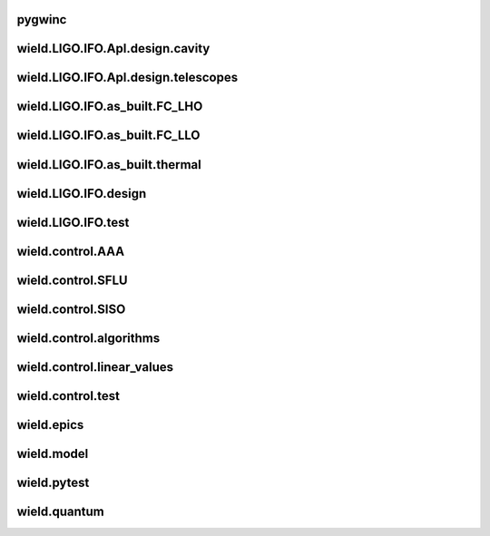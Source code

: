 
pygwinc
----------

.. autosummary::
   :recursive:
   :template: custom-module-template.rst
   :toctree: _autosummary

   pygwinc.test.budgets.test_budgets
   pygwinc.test.inherit.test_inherit
   pygwinc.test.noises.residualgas.test_residualgas
   pygwinc.test.noises.test_quantum
   pygwinc.test.struct.test_struct


wield.LIGO.IFO.Apl.design.cavity
-----------------------------------

.. autosummary::
   :recursive:
   :template: custom-module-template.rst
   :toctree: _autosummary

   wield.LIGO.IFO.Apl.design.cavity.T_FC_baffles
   wield.LIGO.IFO.Apl.design.cavity.T_FC_clipping
   wield.LIGO.IFO.Apl.design.cavity.T_FC_geometry


wield.LIGO.IFO.Apl.design.telescopes
---------------------------------------

.. autosummary::
   :recursive:
   :template: custom-module-template.rst
   :toctree: _autosummary

   wield.LIGO.IFO.Apl.design.telescopes.T_FC_A2L
   wield.LIGO.IFO.Apl.design.telescopes.T_FC_coatings
   wield.LIGO.IFO.Apl.design.telescopes.T_MM_CLF
   wield.LIGO.IFO.Apl.design.telescopes.T_MM_FCGS
   wield.LIGO.IFO.Apl.design.telescopes.T_MM_HAM8
   wield.LIGO.IFO.Apl.design.telescopes.T_MM_OPO
   wield.LIGO.IFO.Apl.design.telescopes.T_MM_PUMP
   wield.LIGO.IFO.Apl.design.telescopes.T_MM_SK
   wield.LIGO.IFO.Apl.design.telescopes.T_MM_SQZ
   wield.LIGO.IFO.Apl.design.telescopes.T_MM_SQZ_scans


wield.LIGO.IFO.as_built.FC_LHO
---------------------------------

.. autosummary::
   :recursive:
   :template: custom-module-template.rst
   :toctree: _autosummary

   wield.LIGO.IFO.as_built.FC_LHO.post_ZM123.T_LHO_MM_SQZ_ZM123
   wield.LIGO.IFO.as_built.FC_LHO.pre_ZM123.T_HAM7_projections
   wield.LIGO.IFO.as_built.FC_LHO.pre_ZM123.T_HAM7_projections2
   wield.LIGO.IFO.as_built.FC_LHO.pre_ZM123.T_LHO_MM_OPO
   wield.LIGO.IFO.as_built.FC_LHO.pre_ZM123.T_LHO_MM_PUMP
   wield.LIGO.IFO.as_built.FC_LHO.pre_ZM123.T_LHO_MM_SQZ
   wield.LIGO.IFO.as_built.FC_LHO.pre_ZM123.T_MM_SQZ_HAM7


wield.LIGO.IFO.as_built.FC_LLO
---------------------------------

.. autosummary::
   :recursive:
   :template: custom-module-template.rst
   :toctree: _autosummary

   wield.LIGO.IFO.as_built.FC_LLO.SQZT7_HD.T_LLO_HD
   wield.LIGO.IFO.as_built.FC_LLO.post_ZM123.T_LLO_MM_SQZ_ZM123
   wield.LIGO.IFO.as_built.FC_LLO.pre_ZM123.T_LLO_MM_FCGS
   wield.LIGO.IFO.as_built.FC_LLO.pre_ZM123.T_LLO_MM_PUMP
   wield.LIGO.IFO.as_built.FC_LLO.pre_ZM123.T_LLO_MM_SQZ
   wield.LIGO.IFO.as_built.FC_LLO.pre_ZM123.T_LLO_scatter


wield.LIGO.IFO.as_built.thermal
----------------------------------

.. autosummary::
   :recursive:
   :template: custom-module-template.rst
   :toctree: _autosummary

   wield.LIGO.IFO.as_built.thermal.T_MM_SQZ_OM2


wield.LIGO.IFO.design
------------------------

.. autosummary::
   :recursive:
   :template: custom-module-template.rst
   :toctree: _autosummary

   wield.LIGO.IFO.design.532_collimators.T_532_fibercol_MML
   wield.LIGO.IFO.design.532_collimators.T_MM_Alvaro
   wield.LIGO.IFO.design.532_collimators.T_OPO_col
   wield.LIGO.IFO.design.532_collimators.T_OPO_mm
   wield.LIGO.IFO.design.T_LIGO_A2L
   wield.LIGO.IFO.design.T_LIGO_MM
   wield.LIGO.IFO.design.T_LIGO_OMs
   wield.LIGO.IFO.design.T_LIGO_OPO


wield.LIGO.IFO.test
----------------------

.. autosummary::
   :recursive:
   :template: custom-module-template.rst
   :toctree: _autosummary

   wield.LIGO.IFO.test.test_LIGO
   wield.LIGO.IFO.test.test_LIGO_A2Lish


wield.control.AAA
--------------------

.. autosummary::
   :recursive:
   :template: custom-module-template.rst
   :toctree: _autosummary

   wield.control.AAA.test.test_AAA
   wield.control.AAA.test.test_AAA_algo
   wield.control.AAA.test.test_AAA_present


wield.control.SFLU
---------------------

.. autosummary::
   :recursive:
   :template: custom-module-template.rst
   :toctree: _autosummary

   wield.control.SFLU.test.T_SFLU
   wield.control.SFLU.test.T_SFLU_DRFPMI
   wield.control.SFLU.test.T_SFLU_DRFPMI_build
   wield.control.SFLU.test.T_SFLU_FC
   wield.control.SFLU.test.T_SFLU_OPODRFPMI
   wield.control.SFLU.test.T_SFLU_nx


wield.control.SISO
---------------------

.. autosummary::
   :recursive:
   :template: custom-module-template.rst
   :toctree: _autosummary

   wield.control.SISO.test.test_SISO_c2d
   wield.control.SISO.test.test_SISO_conversion
   wield.control.SISO.test.test_SISO_delay
   wield.control.SISO.test.test_lqe_thiran
   wield.control.SISO.test.test_spectral_factorization_ZPK


wield.control.algorithms
---------------------------

.. autosummary::
   :recursive:
   :template: custom-module-template.rst
   :toctree: _autosummary

   wield.control.algorithms.statespace.dense.test.test_SS_algorithms
   wield.control.algorithms.statespace.dense.test.test_SS_models
   wield.control.algorithms.statespace.dense.test.test_delay
   wield.control.algorithms.statespace.dense.test.test_matrix


wield.control.linear_values
------------------------------

.. autosummary::
   :recursive:
   :template: custom-module-template.rst
   :toctree: _autosummary

   wield.control.linear_values.test.T_linear_values


wield.control.test
---------------------

.. autosummary::
   :recursive:
   :template: custom-module-template.rst
   :toctree: _autosummary

   wield.control.test.test_sidles_sigg


wield.epics
--------------

.. autosummary::
   :recursive:
   :template: custom-module-template.rst
   :toctree: _autosummary

   wield.epics.autocas.config.pytoml.test.test_parser
   wield.epics.autocas.config.pytoml.test.test_writer


wield.model
--------------

.. autosummary::
   :recursive:
   :template: custom-module-template.rst
   :toctree: _autosummary

   wield.model.optics.test.test_FP
   wield.model.pgraph.test.test_pgraph
   wield.model.system.algo_alm.test.test_FP_geom
   wield.model.system.test.test_algo_log
   wield.model.test.test_MM_FP


wield.pytest
---------------

.. autosummary::
   :recursive:
   :template: custom-module-template.rst
   :toctree: _autosummary

   wield.pytest.parse_collection.test.test_pytest_parse_collection
   wield.pytest.test.test_fixtures


wield.quantum
----------------

.. autosummary::
   :recursive:
   :template: custom-module-template.rst
   :toctree: _autosummary

   wield.quantum.test.T_Q_states
   wield.quantum.test.T_qop
   wield.quantum.test.T_qop_2022Jun
   wield.quantum.test.T_qop_Q
   wield.quantum.test.T_qop_gkp
   wield.quantum.test.T_qop_loss


